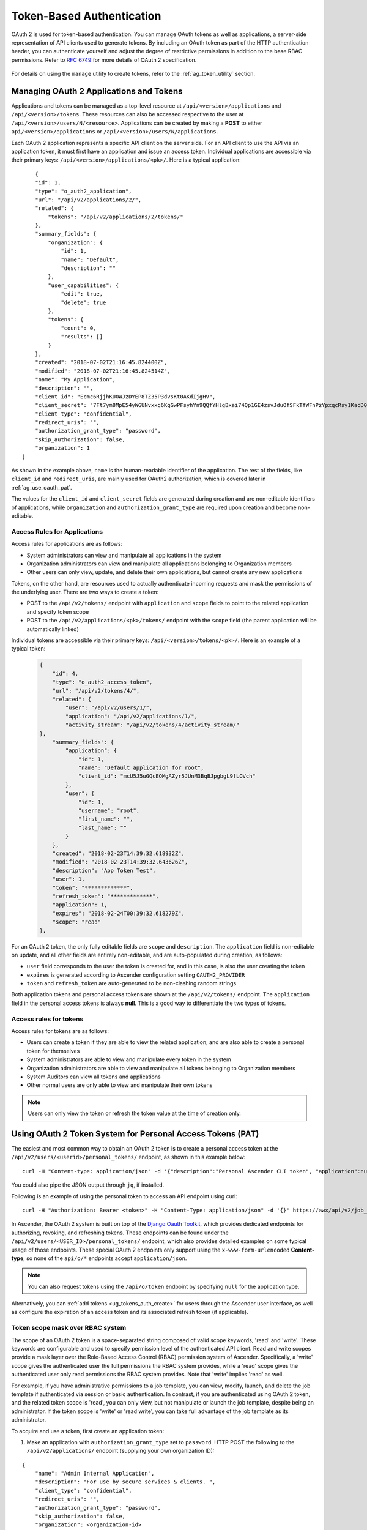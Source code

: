 .. _ag_oauth2_token_auth:

Token-Based Authentication 
==================================================


.. index::
    single: token-based authentication
    single: authentication


OAuth 2 is used for token-based authentication. You can manage OAuth tokens as well as applications, a server-side representation of API clients used to generate tokens. By including an OAuth token as part of the HTTP authentication header, you can authenticate yourself and adjust the degree of restrictive permissions in addition to the base RBAC permissions. Refer to `RFC 6749`_ for more details of OAuth 2 specification.

	.. _`RFC 6749`: https://tools.ietf.org/html/rfc6749

For details on using the ``manage`` utility to create tokens, refer to the :ref:`ag_token_utility` section. 


Managing OAuth 2 Applications and Tokens
------------------------------------------

Applications and tokens can be managed as a top-level resource at ``/api/<version>/applications`` and ``/api/<version>/tokens``. These resources can also be accessed respective to the user at ``/api/<version>/users/N/<resource>``. Applications can be created by making a **POST** to either ``api/<version>/applications`` or ``/api/<version>/users/N/applications``.

Each OAuth 2 application represents a specific API client on the server side. For an API client to use the API via an application token, it must first have an application and issue an access token. Individual applications are accessible via their primary keys: ``/api/<version>/applications/<pk>/``. Here is a typical application:

::

	{
        "id": 1,
        "type": "o_auth2_application",
        "url": "/api/v2/applications/2/",
        "related": {
            "tokens": "/api/v2/applications/2/tokens/"
        },
        "summary_fields": {
            "organization": {
                "id": 1,
                "name": "Default",
                "description": ""
            },
            "user_capabilities": {
                "edit": true,
                "delete": true
            },
            "tokens": {
                "count": 0,
                "results": []
            }
        },
        "created": "2018-07-02T21:16:45.824400Z",
        "modified": "2018-07-02T21:16:45.824514Z",
        "name": "My Application",
        "description": "",
        "client_id": "Ecmc6RjjhKUOWJzDYEP8TZ35P3dvsKt0AKdIjgHV",
        "client_secret": "7Ft7ym8MpE54yWGUNvxxg6KqGwPFsyhYn9QQfYHlgBxai74Qp1GE4zsvJduOfSFkTfWFnPzYpxqcRsy1KacD0HH0vOAQUDJDCidByMiUIH4YQKtGFM1zE1dACYbpN44E",
        "client_type": "confidential",
        "redirect_uris": "",
        "authorization_grant_type": "password",
        "skip_authorization": false,
        "organization": 1
    }


As shown in the example above, ``name`` is the human-readable identifier of the application. The rest of the fields, like ``client_id`` and ``redirect_uris``, are mainly used for OAuth2 authorization, which is covered later in :ref:`ag_use_oauth_pat`.

The values for the ``client_id`` and ``client_secret`` fields are generated during creation and are non-editable identifiers of applications, while ``organization`` and ``authorization_grant_type`` are required upon creation and become non-editable.


Access Rules for Applications
^^^^^^^^^^^^^^^^^^^^^^^^^^^^^^^^

Access rules for applications are as follows:

- System administrators can view and manipulate all applications in the system
- Organization administrators can view and manipulate all applications belonging to Organization members
- Other users can only view, update, and delete their own applications, but cannot create any new applications

Tokens, on the other hand, are resources used to actually authenticate incoming requests and mask the permissions of the underlying user. There are two ways to create a token: 

- POST to the ``/api/v2/tokens/`` endpoint with ``application`` and ``scope`` fields to point to the related application and specify token scope
- POST to the ``/api/v2/applications/<pk>/tokens/`` endpoint with the ``scope`` field (the parent application will be automatically linked)

Individual tokens are accessible via their primary keys: ``/api/<version>/tokens/<pk>/``. Here is an example of a typical token:

  .. code-block:: text

      {
          "id": 4,
          "type": "o_auth2_access_token",
          "url": "/api/v2/tokens/4/",
          "related": {
              "user": "/api/v2/users/1/",
              "application": "/api/v2/applications/1/",
              "activity_stream": "/api/v2/tokens/4/activity_stream/"
      },
          "summary_fields": {
              "application": {
                  "id": 1,
                  "name": "Default application for root",
                  "client_id": "mcU5J5uGQcEQMgAZyr5JUnM3BqBJpgbgL9fLOVch"
              },
              "user": {
                  "id": 1,
                  "username": "root",
                  "first_name": "",
                  "last_name": ""
              }
          },
          "created": "2018-02-23T14:39:32.618932Z",
          "modified": "2018-02-23T14:39:32.643626Z",
          "description": "App Token Test",
          "user": 1,
          "token": "*************",
          "refresh_token": "*************",
          "application": 1,
          "expires": "2018-02-24T00:39:32.618279Z",
          "scope": "read"
      },


For an OAuth 2 token, the only fully editable fields are ``scope`` and ``description``. The ``application`` field is non-editable on update, and all other fields are entirely non-editable, and are auto-populated during creation, as follows:

- ``user`` field corresponds to the user the token is created for, and in this case, is also the user creating the token
- ``expires`` is generated according to Ascender configuration setting ``OAUTH2_PROVIDER``
- ``token`` and ``refresh_token`` are auto-generated to be non-clashing random strings

Both application tokens and personal access tokens are shown at the ``/api/v2/tokens/`` endpoint. The ``application`` field in the personal access tokens is always **null**. This is a good way to differentiate the two types of tokens.


Access rules for tokens
^^^^^^^^^^^^^^^^^^^^^^^^^

Access rules for tokens are as follows:

- Users can create a token if they are able to view the related application; and are also able to create a personal token for themselves
- System administrators are able to view and manipulate every token in the system
- Organization administrators are able to view and manipulate all tokens belonging to Organization members
- System Auditors can view all tokens and applications
- Other normal users are only able to view and manipulate their own tokens

.. note:: 
    Users can only view the token or refresh the token value at the time of creation only.

.. _ag_use_oauth_pat:

Using OAuth 2 Token System for Personal Access Tokens (PAT)
---------------------------------------------------------------

The easiest and most common way to obtain an OAuth 2 token is to create a personal access token at the ``/api/v2/users/<userid>/personal_tokens/`` endpoint, as shown in this example below:

::

    curl -H "Content-type: application/json" -d '{"description":"Personal Ascender CLI token", "application":null, "scope":"write"}' https://<USERNAME>:<PASSWORD>@<Ascender_SERVER>/api/v2/users/<USER_ID>/personal_tokens/ | python -m json.tool

You could also pipe the JSON output through ``jq``, if installed.


Following is an example of using the personal token to access an API endpoint using curl:

::

	curl -H "Authorization: Bearer <token>" -H "Content-Type: application/json" -d '{}' https://awx/api/v2/job_templates/5/launch/


In Ascender, the OAuth 2 system is built on top of the `Django Oauth Toolkit`_, which provides dedicated endpoints for authorizing, revoking, and refreshing tokens. These endpoints can be found under the ``/api/v2/users/<USER_ID>/personal_tokens/`` endpoint, which also provides detailed examples on some typical usage of those endpoints. These special OAuth 2 endpoints only support using the ``x-www-form-urlencoded`` **Content-type**, so none of the ``api/o/*`` endpoints accept ``application/json``. 


.. _`Django Oauth Toolkit`: https://django-oauth-toolkit.readthedocs.io/en/latest/

.. note:: 
    You can also request tokens using the ``/api/o/token`` endpoint by specifying ``null`` for the application type.


Alternatively, you can :ref:`add tokens <ug_tokens_auth_create>` for users through the Ascender user interface, as well as configure the expiration of an access token and its associated refresh token (if applicable).  

.. image:: ../common/images/configure-awx-system-misc-sys-token-expire.png


Token scope mask over RBAC system
^^^^^^^^^^^^^^^^^^^^^^^^^^^^^^^^^^^

The scope of an OAuth 2 token is a space-separated string composed of valid scope keywords, 'read' and 'write'. These keywords are configurable and used to specify permission level of the authenticated API client. Read and write scopes provide a mask layer over the Role-Based Access Control (RBAC) permission system of Ascender. Specifically, a 'write' scope gives the authenticated user the full permissions the RBAC system provides, while a 'read' scope gives the authenticated user only read permissions the RBAC system provides. Note that 'write' implies 'read' as well.

For example, if you have administrative permissions to a job template, you can view, modify, launch, and delete the job template if authenticated via session or basic authentication. In contrast, if you are authenticated using OAuth 2 token, and the related token scope is 'read', you can only view, but not manipulate or launch the job template, despite being an administrator. If the token scope is 'write' or 'read write', you can take full advantage of the job template as its administrator. 


To acquire and use a token, first create an application token:

1.  Make an application with ``authorization_grant_type`` set to ``password``. HTTP POST the following to the ``/api/v2/applications/`` endpoint  (supplying your own organization ID):

::

    
    {
        "name": "Admin Internal Application",
        "description": "For use by secure services & clients. ",
        "client_type": "confidential",
        "redirect_uris": "",
        "authorization_grant_type": "password",
        "skip_authorization": false,
        "organization": <organization-id>
    }

2. Make a token and POST to the ``/api/v2/tokens/`` endpoint:

::

    {
        "description": "My Access Token",
        "application": <application-id>,
        "scope": "write"
    }

This returns a <token-value> that you can use to authenticate with for future requests (this will not be shown again).

3. Use the token to access a resource. The following uses curl as an example:

::

    curl -H "Authorization: Bearer <token-value>" -H "Content-Type: application/json" https://<awx>/api/v2/users/ 


The ``-k`` flag may be needed if you have not set up a CA yet and are using SSL.


To revoke a token, you can make a DELETE on the detail page for that token, using that token's ID. For example:

::

    curl -u <user>:<password> -X DELETE https://<awx>/api/v2/tokens/<pk>/


Similarly, using a token:

::

    curl -H "Authorization: Bearer <token-value>" -X DELETE https://<awx>/api/v2/tokens/<pk>/


.. _ag_oauth2_token_auth_grant_types:

Application Functions
-----------------------

This page lists OAuth 2 utility endpoints used for authorization, token refresh, and revoke. The ``/api/o/`` endpoints are not meant to be used in browsers and do not support HTTP GET. The endpoints prescribed here strictly follow RFC specifications for OAuth 2, so use that for detailed reference. The following is an example of the typical usage of these endpoints in Ascender, in particular, when creating an application using various grant types:

   - Authorization Code
   - Password

.. note::

    You can perform any of the application functions described here using Ascender user interface. Refer to the :ref:`ug_applications_auth` section of the |atu| for more detail.

 

Application using ``authorization code`` grant type
^^^^^^^^^^^^^^^^^^^^^^^^^^^^^^^^^^^^^^^^^^^^^^^^^^^^^

The application ``authorization code`` grant type should be used when access tokens need to be issued directly to an external application or service. 

.. note::

    You can only use the ``authorization code`` type to acquire an access token when using an application. When integrating an external webapp with Ascender, that webapp may need to create OAuth2 Tokens on behalf of users in that other webapp. Creating an application in Ascender with the ``authorization code`` grant type is the preferred way to do this because:

    - this allows an external application to obtain a token from Ascender for a user, using their credentials.
    - compartmentalized tokens issued for a particular application allows those tokens to be easily managed (revoke all tokens associated with that application without having to revoke *all* tokens in the system, for example)

 To create an application named *AuthCodeApp* with the ``authorization-code`` grant type, perform a POST to the ``/api/v2/applications/`` endpoint:

::

    {
        "name": "AuthCodeApp",
        "user": 1,
        "client_type": "confidential",
        "redirect_uris": "http://<awx>/api/v2",
        "authorization_grant_type": "authorization-code",
        "skip_authorization": false
    }


    .. _`Django-oauth-toolkit simple test application`: http://django-oauth-toolkit.herokuapp.com/consumer/

The workflow that occurs when you issue a **GET** to the ``authorize`` endpoint from the client application with the ``response_type``, ``client_id``, ``redirect_uris``, and ``scope``:

1. Ascender responds with the authorization code and status to the ``redirect_uri`` specified in the application. 
2. The client application then makes a **POST** to the ``api/o/token/`` endpoint on Ascender with the ``code``, ``client_id``, ``client_secret``, ``grant_type``, and ``redirect_uri``. 
3. Ascender responds with the ``access_token``, ``token_type``, ``refresh_token``, and ``expires_in``. 


Refer to `Django's Test Your Authorization Server`_ toolkit to test this flow.

    .. _`Django's Test Your Authorization Server`: http://django-oauth-toolkit.readthedocs.io/en/latest/tutorial/tutorial_01.html#test-your-authorization-server

You may specify the number of seconds an authorization code remains valid in the **System settings** screen: 

.. image:: ../common/images/configure-awx-system-misc-sys-authcode-expire.png


Requesting an access token after this duration will fail. The duration defaults to 600 seconds (10 minutes), based on the `RFC6749 <https://tools.ietf.org/html/rfc6749>`_ recommendation. 

The best way to set up app integrations with Ascender using the Authorization Code grant type is to whitelist the origins for those cross-site requests. More generally, you need to whitelist the service or application you are integrating with Ascender, for which you want to provide access tokens. To do this, have your Administrator add this whitelist to their local Ascender settings:

::

    CORS_ALLOWED_ORIGIN_REGEXES = [
        r"http://django-oauth-toolkit.herokuapp.com*",
        r"http://www.example.com*"
    ]

Where ``http://django-oauth-toolkit.herokuapp.com`` and ``http://www.example.com`` are applications needing tokens with which to access Ascender.

Application using ``password`` grant type
^^^^^^^^^^^^^^^^^^^^^^^^^^^^^^^^^^^^^^^^^^^

The ``password`` grant type or ``Resource owner password-based`` grant type is ideal for users who have native access to the web app and should be used when the client is the Resource owner. The following supposes an application, 'Default Application' with grant type ``password``:

::

    {
        "id": 6,
        "type": "application",
        ...
        "name": "Default Application",
        "user": 1,
        "client_id": "gwSPoasWSdNkMDtBN3Hu2WYQpPWCO9SwUEsKK22l",
        "client_secret": "fI6ZpfocHYBGfm1tP92r0yIgCyfRdDQt0Tos9L8a4fNsJjQQMwp9569eIaUBsaVDgt2eiwOGe0bg5m5vCSstClZmtdy359RVx2rQK5YlIWyPlrolpt2LEpVeKXWaiybo",
        "client_type": "confidential",
        "redirect_uris": "",
        "authorization_grant_type": "password",
        "skip_authorization": false
    }


Logging in is not required for ``password`` grant type, so you can simply use curl to acquire a personal access token through the ``/api/v2/tokens/`` endpoint:

  .. code-block:: text

      curl --user <user>:<password> -H "Content-type: application/json" \
      --data '{
          "description": "Token for Nagios Monitoring app",
          "application": 1,
          "scope": "write"
      }' \
      https://<awx>/api/v2/tokens/


.. note::

    The special OAuth 2 endpoints only support using the ``x-www-form-urlencoded`` **Content-type**, so as a result, none of the ``api/o/*`` endpoints accept ``application/json``. 

Upon success, a response displays in JSON format containing the access token, refresh token and other information:

::

    HTTP/1.1 200 OK
    Server: nginx/1.12.2
    Date: Tue, 05 Dec 2017 16:48:09 GMT
    Content-Type: application/json
    Content-Length: 163
    Connection: keep-alive
    Content-Language: en
    Vary: Accept-Language, Cookie
    Pragma: no-cache
    Cache-Control: no-store
    Strict-Transport-Security: max-age=15768000

    {"access_token": "9epHOqHhnXUcgYK8QanOmUQPSgX92g", "token_type": "Bearer", "expires_in": 315360000000, "refresh_token": "jMRX6QvzOTf046KHee3TU5mT3nyXsz", "scope": "read"}


Application Token Functions
------------------------------

This section describes the refresh and revoke functions associated with tokens. Everything that follows (Refreshing and revoking tokens at the ``/api/o/`` endpoints) can currently only be done with application tokens. 


Refresh an existing access token
^^^^^^^^^^^^^^^^^^^^^^^^^^^^^^^^^^^

The following example shows an existing access token with a refresh token provided:

::

    {
        "id": 35,
        "type": "access_token",
        ...
        "user": 1,
        "token": "omMFLk7UKpB36WN2Qma9H3gbwEBSOc",
        "refresh_token": "AL0NK9TTpv0qp54dGbC4VUZtsZ9r8z",
        "application": 6,
        "expires": "2017-12-06T03:46:17.087022Z",
        "scope": "read write"
    }

The ``/api/o/token/`` endpoint is used for refreshing the access token:

::

    curl \
        -d "grant_type=refresh_token&refresh_token=AL0NK9TTpv0qp54dGbC4VUZtsZ9r8z" \
        -u "gwSPoasWSdNkMDtBN3Hu2WYQpPWCO9SwUEsKK22l:fI6ZpfocHYBGfm1tP92r0yIgCyfRdDQt0Tos9L8a4fNsJjQQMwp9569eIaUBsaVDgt2eiwOGe0bg5m5vCSstClZmtdy359RVx2rQK5YlIWyPlrolpt2LEpVeKXWaiybo" \
        http://<awx>/api/o/token/ -i


In the above POST request, ``refresh_token`` is provided by ``refresh_token`` field of the access token above that. The authentication information is of format ``<client_id>:<client_secret>``, where ``client_id`` and ``client_secret`` are the corresponding fields of the underlying related application of the access token.

.. note::

    The special OAuth 2 endpoints only support using the ``x-www-form-urlencoded`` **Content-type**, so as a result, none of the ``api/o/*`` endpoints accept ``application/json``. 

Upon success, a response displays in JSON format containing the new (refreshed) access token with the same scope information as the previous one:

::

    HTTP/1.1 200 OK
    Server: nginx/1.12.2
    Date: Tue, 05 Dec 2017 17:54:06 GMT
    Content-Type: application/json
    Content-Length: 169
    Connection: keep-alive
    Content-Language: en
    Vary: Accept-Language, Cookie
    Pragma: no-cache
    Cache-Control: no-store
    Strict-Transport-Security: max-age=15768000

    {"access_token": "NDInWxGJI4iZgqpsreujjbvzCfJqgR", "token_type": "Bearer", "expires_in": 315360000000, "refresh_token": "DqOrmz8bx3srlHkZNKmDpqA86bnQkT", "scope": "read write"}

Essentially, the refresh operation replaces the existing token by deleting the original and then immediately creating a new token with the same scope and related application as the original one. Verify that new token is present and the old one is deleted in the ``/api/v2/tokens/`` endpoint.

.. _ag_oauth2_token_revoke:

Revoke an access token
^^^^^^^^^^^^^^^^^^^^^^^^^

Similarly, you can revoke an access token by using the ``/api/o/revoke-token/`` endpoint.

Revoking an access token by this method is the same as deleting the token resource object, but it allows you to delete a token by providing its token value, and the associated ``client_id`` (and ``client_secret`` if the application is ``confidential``). For example:

::

    curl -d "token=rQONsve372fQwuc2pn76k3IHDCYpi7" \
    -u "gwSPoasWSdNkMDtBN3Hu2WYQpPWCO9SwUEsKK22l:fI6ZpfocHYBGfm1tP92r0yIgCyfRdDQt0Tos9L8a4fNsJjQQMwp9569eIaUBsaVDgt2eiwOGe0bg5m5vCSstClZmtdy359RVx2rQK5YlIWyPlrolpt2LEpVeKXWaiybo" \
    http://<awx>/api/o/revoke_token/ -i

.. note::

    The special OAuth 2 endpoints only support using the ``x-www-form-urlencoded`` **Content-type**, so as a result, none of the ``api/o/*`` endpoints accept ``application/json``. 


.. note::

  The **Allow External Users to Create Oauth2 Tokens** (``ALLOW_OAUTH2_FOR_EXTERNAL_USERS`` in the API) setting is disabled by default. External users refer to users authenticated externally with a service like LDAP, or any of the other SSO services. This setting ensures external users cannot *create* their own tokens. If you enable then disable it, any tokens created by external users in the meantime will still exist, and are not automatically revoked.


Alternatively, you can use the ``manage`` utility, :ref:`ag_manage_utility_revoke_tokens`, to revoke tokens as described in the :ref:`ag_token_utility` section.


This setting can be configured at the system-level in the Ascender User Interface: 

.. image:: ../common/images/configure-awx-system-oauth2-tokens-toggle.png


Upon success, a response of ``200 OK`` displays. Verify the deletion by checking whether the token is present in the ``/api/v2/tokens/`` endpoint.
